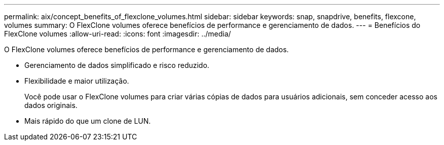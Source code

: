 ---
permalink: aix/concept_benefits_of_flexclone_volumes.html 
sidebar: sidebar 
keywords: snap, snapdrive, benefits, flexcone, volumes 
summary: O FlexClone volumes oferece benefícios de performance e gerenciamento de dados. 
---
= Benefícios do FlexClone volumes
:allow-uri-read: 
:icons: font
:imagesdir: ../media/


[role="lead"]
O FlexClone volumes oferece benefícios de performance e gerenciamento de dados.

* Gerenciamento de dados simplificado e risco reduzido.
* Flexibilidade e maior utilização.
+
Você pode usar o FlexClone volumes para criar várias cópias de dados para usuários adicionais, sem conceder acesso aos dados originais.

* Mais rápido do que um clone de LUN.

